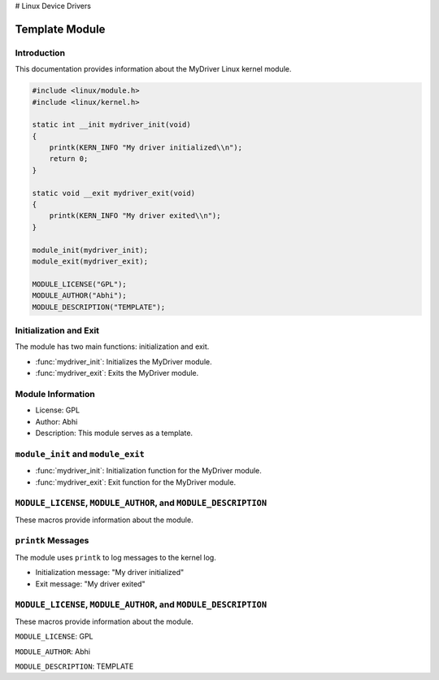 # Linux Device Drivers

Template Module
===============

Introduction
------------

This documentation provides information about the MyDriver Linux kernel module.

.. code-block:: c

   #include <linux/module.h>
   #include <linux/kernel.h>

   static int __init mydriver_init(void)
   {
       printk(KERN_INFO "My driver initialized\\n");
       return 0;
   }

   static void __exit mydriver_exit(void)
   {
       printk(KERN_INFO "My driver exited\\n");
   }

   module_init(mydriver_init);
   module_exit(mydriver_exit);

   MODULE_LICENSE("GPL");
   MODULE_AUTHOR("Abhi");
   MODULE_DESCRIPTION("TEMPLATE");

Initialization and Exit
-----------------------

The module has two main functions: initialization and exit.

- :func:`mydriver_init`: Initializes the MyDriver module.

- :func:`mydriver_exit`: Exits the MyDriver module.

Module Information
------------------

- License: GPL

- Author: Abhi

- Description: This module serves as a template.

``module_init`` and ``module_exit``
-----------------------------------

- :func:`mydriver_init`: Initialization function for the MyDriver module.

- :func:`mydriver_exit`: Exit function for the MyDriver module.

``MODULE_LICENSE``, ``MODULE_AUTHOR``, and ``MODULE_DESCRIPTION``
-----------------------------------------------------------------

These macros provide information about the module.

``printk`` Messages
-------------------

The module uses ``printk`` to log messages to the kernel log.

- Initialization message: "My driver initialized"

- Exit message: "My driver exited"

``MODULE_LICENSE``, ``MODULE_AUTHOR``, and ``MODULE_DESCRIPTION``
-----------------------------------------------------------------

These macros provide information about the module.

``MODULE_LICENSE``: GPL

``MODULE_AUTHOR``: Abhi

``MODULE_DESCRIPTION``: TEMPLATE

